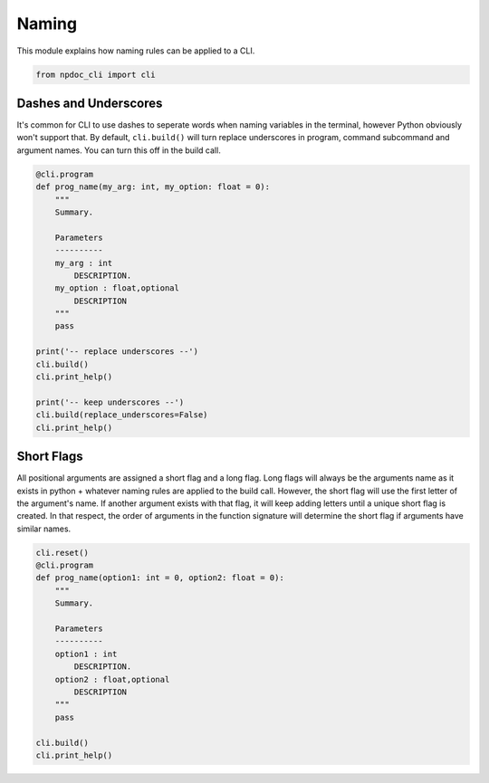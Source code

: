 
.. DO NOT EDIT.
.. THIS FILE WAS AUTOMATICALLY GENERATED BY SPHINX-GALLERY.
.. TO MAKE CHANGES, EDIT THE SOURCE PYTHON FILE:
.. "auto_examples\plot_e05_naming.py"
.. LINE NUMBERS ARE GIVEN BELOW.

.. only:: html

    .. note::
        :class: sphx-glr-download-link-note

        :ref:`Go to the end <sphx_glr_download_auto_examples_plot_e05_naming.py>`
        to download the full example code.

.. rst-class:: sphx-glr-example-title

.. _sphx_glr_auto_examples_plot_e05_naming.py:


Naming
======

This module explains how naming rules can be applied to a CLI.

.. GENERATED FROM PYTHON SOURCE LINES 7-11

.. code-block:: Python


    from npdoc_cli import cli









.. GENERATED FROM PYTHON SOURCE LINES 12-18

Dashes and Underscores
----------------------
It's common for CLI to use dashes to seperate words when naming variables
in the terminal, however Python obviously won't support that. 
By default, ``cli.build()`` will turn replace underscores in program, command
subcommand and argument names. You can turn this off in the build call.

.. GENERATED FROM PYTHON SOURCE LINES 18-41

.. code-block:: Python


    @cli.program
    def prog_name(my_arg: int, my_option: float = 0):
        """
        Summary.

        Parameters
        ----------
        my_arg : int
            DESCRIPTION.
        my_option : float,optional
            DESCRIPTION
        """
        pass

    print('-- replace underscores --')
    cli.build()
    cli.print_help()

    print('-- keep underscores --')
    cli.build(replace_underscores=False)
    cli.print_help()





.. rst-class:: sphx-glr-script-out

 .. code-block:: none

    -- replace underscores --
    usage: prog-name [-h] [-m MY_OPTION] my-arg {goodbye,hello} ...

    Summary.

    positional arguments:
      my-arg                DESCRIPTION.
      {goodbye,hello}       command help

    options:
      -h, --help            show this help message and exit
      -m MY_OPTION, --my-option MY_OPTION
                            DESCRIPTION
    -- keep underscores --
    usage: prog_name [-h] [-m MY_OPTION] my_arg {goodbye,hello} ...

    Summary.

    positional arguments:
      my_arg                DESCRIPTION.
      {goodbye,hello}       command help

    options:
      -h, --help            show this help message and exit
      -m MY_OPTION, --my_option MY_OPTION
                            DESCRIPTION




.. GENERATED FROM PYTHON SOURCE LINES 42-51

Short Flags
-----------
All positional arguments are assigned a short flag and a long flag. Long
flags will always be the arguments name as it exists in python + whatever
naming rules are applied to the build call. However, the short flag will
use the first letter of the argument's name. If another argument exists with
that flag, it will keep adding letters until a unique short flag is created.
In that respect, the order of arguments in the function signature will
determine the short flag if arguments have similar names.

.. GENERATED FROM PYTHON SOURCE LINES 51-69

.. code-block:: Python


    cli.reset()
    @cli.program
    def prog_name(option1: int = 0, option2: float = 0):
        """
        Summary.

        Parameters
        ----------
        option1 : int
            DESCRIPTION.
        option2 : float,optional
            DESCRIPTION
        """
        pass

    cli.build()
    cli.print_help()




.. rst-class:: sphx-glr-script-out

 .. code-block:: none

    usage: prog-name [-h] [-o OPTION1] [-op OPTION2]

    Summary.

    options:
      -h, --help            show this help message and exit
      -o OPTION1, --option1 OPTION1
                            DESCRIPTION.
      -op OPTION2, --option2 OPTION2
                            DESCRIPTION





.. rst-class:: sphx-glr-timing

   **Total running time of the script:** (0 minutes 0.004 seconds)


.. _sphx_glr_download_auto_examples_plot_e05_naming.py:

.. only:: html

  .. container:: sphx-glr-footer sphx-glr-footer-example

    .. container:: sphx-glr-download sphx-glr-download-jupyter

      :download:`Download Jupyter notebook: plot_e05_naming.ipynb <plot_e05_naming.ipynb>`

    .. container:: sphx-glr-download sphx-glr-download-python

      :download:`Download Python source code: plot_e05_naming.py <plot_e05_naming.py>`

    .. container:: sphx-glr-download sphx-glr-download-zip

      :download:`Download zipped: plot_e05_naming.zip <plot_e05_naming.zip>`


.. only:: html

 .. rst-class:: sphx-glr-signature

    `Gallery generated by Sphinx-Gallery <https://sphinx-gallery.github.io>`_
